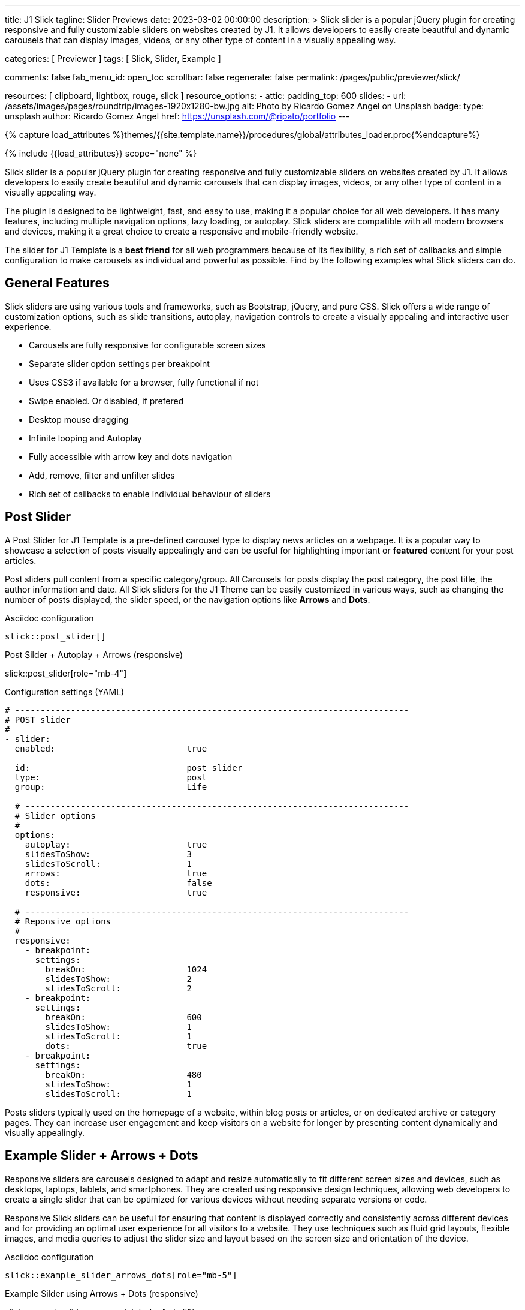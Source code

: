 ---
title:                                  J1 Slick
tagline:                                Slider Previews
date:                                   2023-03-02 00:00:00
description: >
                                        Slick slider is a popular jQuery plugin for creating responsive and fully
                                        customizable sliders on websites created by J1. It allows developers to easily
                                        create beautiful and dynamic carousels that can display images, videos, or any
                                        other type of content in a visually appealing way.

categories:                             [ Previewer ]
tags:                                   [ Slick, Slider, Example ]

comments:                               false
fab_menu_id:                            open_toc
scrollbar:                              false
regenerate:                             false
permalink:                              /pages/public/previewer/slick/


resources:                              [ clipboard, lightbox, rouge, slick ]
resource_options:
  - attic:
      padding_top:                      600
      slides:
        - url:                          /assets/images/pages/roundtrip/images-1920x1280-bw.jpg
          alt:                          Photo by Ricardo Gomez Angel on Unsplash
          badge:
            type:                       unsplash
            author:                     Ricardo Gomez Angel
            href:                       https://unsplash.com/@ripato/portfolio
---

// Page Initializer
// =============================================================================
// Enable the Liquid Preprocessor
:page-liquid:

// Set (local) page attributes here
// -----------------------------------------------------------------------------
// :page--attr:                         <attr-value>
:images-dir:                            {imagesdir}/pages/roundtrip/100_present_images

//  Load Liquid procedures
// -----------------------------------------------------------------------------
{% capture load_attributes %}themes/{{site.template.name}}/procedures/global/attributes_loader.proc{%endcapture%}

// Load page attributes
// -----------------------------------------------------------------------------
{% include {{load_attributes}} scope="none" %}

// Page content
// ~~~~~~~~~~~~~~~~~~~~~~~~~~~~~~~~~~~~~~~~~~~~~~~~~~~~~~~~~~~~~~~~~~~~~~~~~~~~~
[role="dropcap"]
Slick slider is a popular jQuery plugin for creating responsive and fully
customizable sliders on websites created by J1. It allows developers to easily
create beautiful and dynamic carousels that can display images, videos, or any
other type of content in a visually appealing way.

The plugin is designed to be lightweight, fast, and easy to use, making it a
popular choice for all web developers. It has many features, including
multiple navigation options, lazy loading, or autoplay. Slick sliders are
compatible with all modern browsers and devices, making it a great choice to
create a responsive and mobile-friendly website.

[role="mb-4"]
The slider for J1 Template is a *best friend* for all web programmers because
of its flexibility, a rich set of callbacks and simple configuration to make
carousels as individual and powerful as possible. Find by the following examples
what Slick sliders can do.

// Include sub-documents (if any)
// -----------------------------------------------------------------------------
== General Features

Slick sliders are using various tools and frameworks, such as Bootstrap, jQuery,
and pure CSS. Slick offers a wide range of customization options, such as slide
transitions, autoplay, navigation controls to create a visually appealing and
interactive user experience.

[role="mb-4"]
* Carousels are fully responsive for configurable screen sizes
* Separate slider option settings per breakpoint
* Uses CSS3 if available for a browser, fully functional if not
* Swipe enabled. Or disabled, if prefered
* Desktop mouse dragging
* Infinite looping and Autoplay
* Fully accessible with arrow key and dots navigation
* Add, remove, filter and unfilter slides
* Rich set of callbacks to enable individual behaviour of sliders


== Post Slider

A Post Slider for J1 Template is a pre-defined carousel type to display news
articles on a webpage. It is a popular way to showcase a selection of posts
visually appealingly and can be useful for highlighting important or *featured*
content for your post articles.

[role="mb-4"]
Post sliders pull content from a specific category/group. All Carousels for
posts display the post category, the post title, the author information and
date. All Slick sliders for the J1 Theme can be easily customized in various
ways, such as changing the number of posts displayed, the slider speed, or
the navigation options like *Arrows* and *Dots*.

.Asciidoc configuration
[source, config, role="noclip mb-3"]
----
slick::post_slider[]
----

.Post Silder + Autoplay + Arrows (responsive)
slick::post_slider[role="mb-4"]

.Configuration settings (YAML)
[source, yaml, role="noclip mb-4"]
----
# ------------------------------------------------------------------------------
# POST slider
#
- slider:
  enabled:                          true

  id:                               post_slider
  type:                             post
  group:                            Life

  # ----------------------------------------------------------------------------
  # Slider options
  #
  options:
    autoplay:                       true
    slidesToShow:                   3
    slidesToScroll:                 1
    arrows:                         true
    dots:                           false
    responsive:                     true

  # ----------------------------------------------------------------------------
  # Reponsive options
  #
  responsive:
    - breakpoint:
      settings:
        breakOn:                    1024
        slidesToShow:               2
        slidesToScroll:             2
    - breakpoint:
      settings:
        breakOn:                    600
        slidesToShow:               1
        slidesToScroll:             1
        dots:                       true
    - breakpoint:
      settings:
        breakOn:                    480
        slidesToShow:               1
        slidesToScroll:             1

----

[role="mb-4"]
Posts sliders typically used on the homepage of a website, within blog posts
or articles, or on dedicated archive or category pages. They can increase
user engagement and keep visitors on a website for longer by presenting
content dynamically and visually appealingly.


== Example Slider + Arrows + Dots

Responsive sliders are carousels designed to adapt and resize automatically
to fit different screen sizes and devices, such as desktops, laptops, tablets,
and smartphones. They are created using responsive design techniques, allowing
web developers to create a single slider that can be optimized for various
devices without needing separate versions or code.

[role="mb-4"]
Responsive Slick sliders can be useful for ensuring that content is displayed
correctly and consistently across different devices and for providing an
optimal user experience for all visitors to a website. They use techniques
such as fluid grid layouts, flexible images, and media queries to adjust the
slider size and layout based on the screen size and orientation of the device.

.Asciidoc configuration
[source, config, role="noclip mb-2"]
----
slick::example_slider_arrows_dots[role="mb-5"]
----

.Example Silder using Arrows + Dots (responsive)
slick::example_slider_arrows_dots[role="mb-5"]

.Configuration settings (YAML)
[source, yaml, role="noclip mb-4"]
----
# ------------------------------------------------------------------------------
# EXAMPLE slider 1
#
- slider:
  enabled:                          true

  id:                               example_slider_arrows_dots
  type:                             example

  # ----------------------------------------------------------------------------
  # Slider options
  #
  options:
    arrows:                         true
    dots:                           true
    speed:                          300
    autoplay:                       false
    slidesToShow:                   3
    slidesToScroll:                 1
    responsive:                     true

  # ----------------------------------------------------------------------------
  # Reponsive options
  #
  responsive:
    - breakpoint:
      settings:
        breakOn:                    1024
        slidesToShow:               2
        slidesToScroll:             2
    - breakpoint:
      settings:
        breakOn:                    600
        slidesToShow:               1
        slidesToScroll:             1
    - breakpoint:
      settings:
        breakOn:                    480
        slidesToShow:               1
        slidesToScroll:             1
----


== Image Sliders

An image slider, also known as a slideshow, is a graphical user interface
element commonly used in web design and development to showcase a series of
images or visual content dynamically and interactively.

=== Simple Image Slider

[role="mb-4"]
An image slider typically consists of a container with images and a navigation
system, including buttons, arrows, or dots that allow users to move back and
forth between images or select a specific image. Image sliders can also include
animation effects, such as fade-in or slide-in transitions between images, to
make the presentation more engaging and visually appealing.

.Simple Slider + Arrows + Dots
slick::image_slider[role="mb-5"]

.Configuration settings (YAML)
[source, yaml, role="noclip mb-4"]
----
# ------------------------------------------------------------------------------
# IMAGE slider
#
- slider:
  enabled:                          true

  id:                               image_slider
  type:                             image
  image_base_path:                  /assets/images/modules/gallery/mega_cities
  image_styles:                     img-fluid img-object--cover g-height-300

  # ----------------------------------------------------------------------------
  # Lightbox options
  #
  lightbox:
    enabled:                        false

  # ----------------------------------------------------------------------------
  # Slider options
  #
  options:
    arrows:                         true
    dots:                           true
    speed:                          300
    autoplay:                       false
    slidesToShow:                   2
    slidesToScroll:                 2
    responsive:                     true

  # ----------------------------------------------------------------------------
  # Reponsive options
  #
  responsive:
    - breakpoint:
      settings:
        breakOn:                    1024
        slidesToShow:               2
        slidesToScroll:             2
    - breakpoint:
      settings:
        breakOn:                    800
        slidesToShow:               1
        slidesToScroll:             1
    - breakpoint:
      settings:
        breakOn:                    480
        dots:                       false
        slidesToShow:               1
        slidesToScroll:             1

  # ----------------------------------------------------------------------------
  # Slides
  #
  slides:

    - slide:                        # slide 1
      title:                        Jin Mao Tower Shanghai
      image:                        denys-nevozhai-1_b.jpg

    - slide:                        # slide 2
      title:                        Sunset over Taipei City
      image:                        thomas-tucker_b.jpg

     ...
----

[role="mb-5"]
Image sliders are commonly used in website headers, landing pages, galleries,
and product showcases to draw attention to specific content or to provide an
overview of a collection of images.


=== Image Slider + Lightbox

[role="mb-4"]
A Lightbox is, in general, a helper which displays enlarged, almost
screen-filling versions of images (or videos) while dimming the remainder
of the page. The technique, introduced by Lightbox2, gained widespread
popularity thanks to its simple style. The term lightbox has been employed
since then for Javascript libraries to support such functionality.

.Slider + Arrows + Dots + Lightbox (responsive)
slick::image_slider_lightbox[role="mb-5"]

The Lighbox used for Slick sliders is _Slick-Lighbox_, an addon package
build-in the J1 Module for Slick. The Lighbox is autoatically configured and
fired on all images of a slider if enabled:

.Configuration settings (YAML)
[source, yaml, role="noclip mb-4"]
----
# ------------------------------------------------------------------------------
# IMAGE slider  + Lightbox
#
- slider:
  enabled:                          true

  id:                               image_slider_lightbox
  type:                             image
  image_base_path:                  /assets/images/modules/gallery/mega_cities
  styles:                           img-fluid img-object--cover g-height-300

  # ----------------------------------------------------------------------------
  # Lightbox options
  #
  lightbox:
    enabled:                        true
    src:                            src
    itemSelector:                   .card img

  ...
----

NOTE: For image sliders, the lightbox properties `src` and `itemSelector` are
to be configured for every instance the lightbox should be applied.
